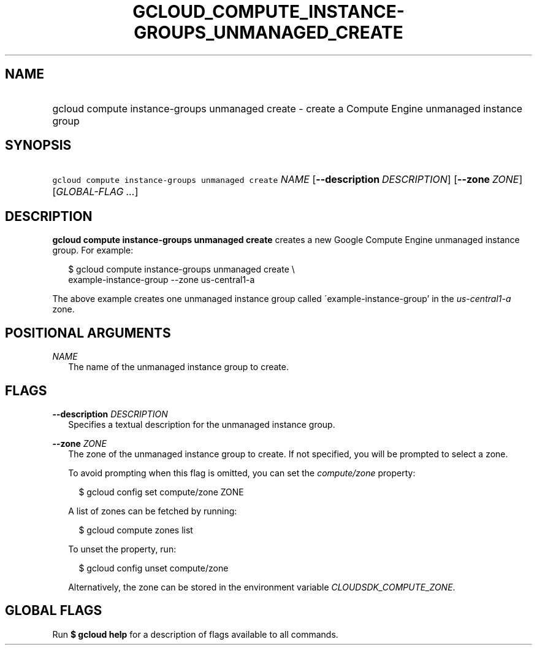 
.TH "GCLOUD_COMPUTE_INSTANCE\-GROUPS_UNMANAGED_CREATE" 1



.SH "NAME"
.HP
gcloud compute instance\-groups unmanaged create \- create a Compute Engine unmanaged instance group



.SH "SYNOPSIS"
.HP
\f5gcloud compute instance\-groups unmanaged create\fR \fINAME\fR [\fB\-\-description\fR\ \fIDESCRIPTION\fR] [\fB\-\-zone\fR\ \fIZONE\fR] [\fIGLOBAL\-FLAG\ ...\fR]



.SH "DESCRIPTION"

\fBgcloud compute instance\-groups unmanaged create\fR creates a new Google
Compute Engine unmanaged instance group. For example:

.RS 2m
$ gcloud compute instance\-groups unmanaged create \e
    example\-instance\-group \-\-zone us\-central1\-a
.RE

The above example creates one unmanaged instance group called
\'example\-instance\-group' in the \f5\fIus\-central1\-a\fR\fR zone.



.SH "POSITIONAL ARGUMENTS"

\fINAME\fR
.RS 2m
The name of the unmanaged instance group to create.


.RE

.SH "FLAGS"

\fB\-\-description\fR \fIDESCRIPTION\fR
.RS 2m
Specifies a textual description for the unmanaged instance group.

.RE
\fB\-\-zone\fR \fIZONE\fR
.RS 2m
The zone of the unmanaged instance group to create. If not specified, you will
be prompted to select a zone.

To avoid prompting when this flag is omitted, you can set the
\f5\fIcompute/zone\fR\fR property:

.RS 2m
$ gcloud config set compute/zone ZONE
.RE

A list of zones can be fetched by running:

.RS 2m
$ gcloud compute zones list
.RE

To unset the property, run:

.RS 2m
$ gcloud config unset compute/zone
.RE

Alternatively, the zone can be stored in the environment variable
\f5\fICLOUDSDK_COMPUTE_ZONE\fR\fR.


.RE

.SH "GLOBAL FLAGS"

Run \fB$ gcloud help\fR for a description of flags available to all commands.
